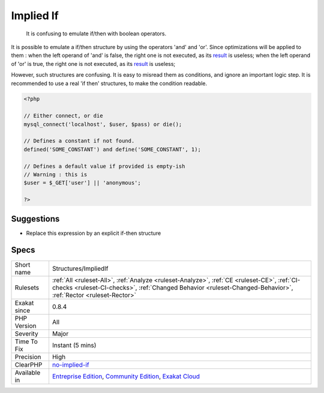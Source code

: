 .. _structures-impliedif:

.. _implied-if:

Implied If
++++++++++

  It is confusing to emulate if/then with boolean operators.

It is possible to emulate a if/then structure by using the operators 'and' and 'or'. Since optimizations will be applied to them : 
when the left operand of 'and' is false, the right one is not executed, as its `result <https://www.php.net/result>`_ is useless; 
when the left operand of 'or' is true, the right one is not executed, as its `result <https://www.php.net/result>`_ is useless; 

However, such structures are confusing. It is easy to misread them as conditions, and ignore an important logic step. 
It is recommended to use a real 'if then' structures, to make the condition readable.

.. code-block:: php
   
   <?php
   
   // Either connect, or die
   mysql_connect('localhost', $user, $pass) or die();
   
   // Defines a constant if not found. 
   defined('SOME_CONSTANT') and define('SOME_CONSTANT', 1);
   
   // Defines a default value if provided is empty-ish 
   // Warning : this is 
   $user = $_GET['user'] || 'anonymous';
   
   ?>

Suggestions
___________

* Replace this expression by an explicit if-then structure




Specs
_____

+--------------+--------------------------------------------------------------------------------------------------------------------------------------------------------------------------------------------------------------+
| Short name   | Structures/ImpliedIf                                                                                                                                                                                         |
+--------------+--------------------------------------------------------------------------------------------------------------------------------------------------------------------------------------------------------------+
| Rulesets     | :ref:`All <ruleset-All>`, :ref:`Analyze <ruleset-Analyze>`, :ref:`CE <ruleset-CE>`, :ref:`CI-checks <ruleset-CI-checks>`, :ref:`Changed Behavior <ruleset-Changed-Behavior>`, :ref:`Rector <ruleset-Rector>` |
+--------------+--------------------------------------------------------------------------------------------------------------------------------------------------------------------------------------------------------------+
| Exakat since | 0.8.4                                                                                                                                                                                                        |
+--------------+--------------------------------------------------------------------------------------------------------------------------------------------------------------------------------------------------------------+
| PHP Version  | All                                                                                                                                                                                                          |
+--------------+--------------------------------------------------------------------------------------------------------------------------------------------------------------------------------------------------------------+
| Severity     | Major                                                                                                                                                                                                        |
+--------------+--------------------------------------------------------------------------------------------------------------------------------------------------------------------------------------------------------------+
| Time To Fix  | Instant (5 mins)                                                                                                                                                                                             |
+--------------+--------------------------------------------------------------------------------------------------------------------------------------------------------------------------------------------------------------+
| Precision    | High                                                                                                                                                                                                         |
+--------------+--------------------------------------------------------------------------------------------------------------------------------------------------------------------------------------------------------------+
| ClearPHP     | `no-implied-if <https://github.com/dseguy/clearPHP/tree/master/rules/no-implied-if.md>`__                                                                                                                    |
+--------------+--------------------------------------------------------------------------------------------------------------------------------------------------------------------------------------------------------------+
| Available in | `Entreprise Edition <https://www.exakat.io/entreprise-edition>`_, `Community Edition <https://www.exakat.io/community-edition>`_, `Exakat Cloud <https://www.exakat.io/exakat-cloud/>`_                      |
+--------------+--------------------------------------------------------------------------------------------------------------------------------------------------------------------------------------------------------------+


